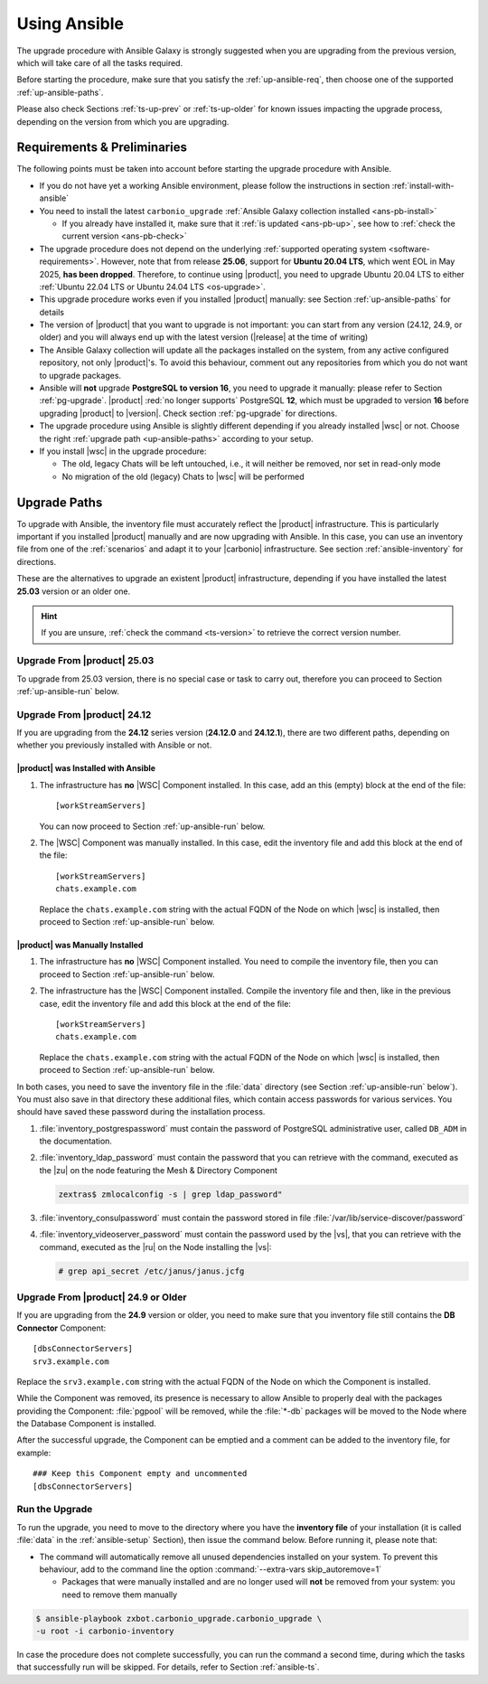 .. _upgrade-ansible:

===============
 Using Ansible
===============

The upgrade procedure with Ansible Galaxy is strongly suggested when
you are upgrading from the previous version, which will take care of
all the tasks required.

Before starting the procedure, make sure that you satisfy the
:ref:`up-ansible-req`, then choose one of the supported
:ref:`up-ansible-paths`.

..
   There is no know issue that impacts either the upgrade process to
   |product| |version| or the |product| operations afterwards.

Please also check Sections :ref:`ts-up-prev` or :ref:`ts-up-older` for
known issues impacting the upgrade process, depending on the version
from which you are upgrading.

.. _up-ansible-req:

Requirements & Preliminaries
============================

The following points must be taken into account before starting the
upgrade procedure with Ansible.

* If you do not have yet a working Ansible environment, please follow
  the instructions in section :ref:`install-with-ansible`

* You need to install the latest ``carbonio_upgrade`` :ref:`Ansible Galaxy
  collection installed <ans-pb-install>`

  * If you already have installed it, make sure that it :ref:`is updated
    <ans-pb-up>`, see how to :ref:`check the current version
    <ans-pb-check>`

* The upgrade procedure does not depend on the underlying
  :ref:`supported operating system <software-requirements>`. However,
  note that from release **25.06**, support for **Ubuntu 20.04 LTS**,
  which went EOL in May 2025, **has been dropped**. Therefore, to
  continue using |product|, you need to upgrade Ubuntu 20.04 LTS to
  either :ref:`Ubuntu 22.04 LTS or Ubuntu 24.04 LTS <os-upgrade>`.

* This upgrade procedure works even if you installed |product|
  manually: see Section :ref:`up-ansible-paths` for details

* The version of |product| that you want to upgrade is not important:
  you can start from any version (24.12, 24.9, or older) and you will
  always end up with the latest version (|release| at the time of
  writing)

* The Ansible Galaxy collection will update all the packages installed on the
  system, from any active configured repository, not only
  |product|\'s. To avoid this behaviour, comment out any repositories
  from which you do not want to upgrade packages.

* Ansible will **not** upgrade **PostgreSQL to version 16**, you need
  to upgrade it manually: please refer to Section :ref:`pg-upgrade`.
  |product| :red:`no longer supports` PostgreSQL **12**, which must be
  upgraded to version **16** before upgrading |product| to
  |version|. Check section :ref:`pg-upgrade` for directions.

* The upgrade procedure using Ansible is slightly different depending
  if you already installed |wsc| or not. Choose the right
  :ref:`upgrade path <up-ansible-paths>` according to your setup.

* If you install |wsc| in the upgrade procedure:

  * The old, legacy Chats will be left untouched, i.e., it will
    neither be removed, nor set in read-only mode

  * No migration of the old (legacy) Chats to |wsc| will be performed

.. _ans-pb-install:

.. card::  Install ``carbonio_upgrade`` collection

   To install the latest ``carbonio_upgrade`` collection, issue the
   following command, which will install the necessary infrastructure to
   use for the |product| upgrade.

   .. code:: console

      $ ansible-galaxy collection install zxbot.carbonio_upgrade

.. _ans-pb-up:

.. card:: Update Ansible Galaxy collection

  The collection is version-dependant: to upgrade |product| to version
  |version|, you need to have the **same main version** of the
  collection. For example, to upgrade to version **25.3.0**, the
  collection version must be **25.3.X**, regardless of the last
  number. To install the latest version of the collection, execute the
  following command.

  .. code:: console

     $ ansible-galaxy collection install -U zxbot.carbonio_upgrade

.. _ans-pb-check:

.. card:: Check current Collection version

   To verify the currently installed version of the collection, execute
   command

   .. code:: console

      $ ansible-galaxy collection list zxbot.carbonio_upgrade

   The output will be similar to::

     # /home/ansible/.ansible/collections/ansible_collections
     Collection             Version
     ---------------------- -------
     zxbot.carbonio_upgrade 25.3.0

   This version of the collection can be used to upgrade |product| to
   the most recent version in the **25.3** series of |product|.

.. No specific requirement is required to upgrade to  |product|
   |version|.

.. _up-ansible-paths:

Upgrade Paths
=============

To upgrade with Ansible, the inventory file must accurately reflect
the |product| infrastructure. This is particularly important if you
installed |product| manually and are now upgrading with Ansible. In
this case, you can use an inventory file from one of the
:ref:`scenarios` and adapt it to your |carbonio| infrastructure. See
section :ref:`ansible-inventory` for directions.

These are the alternatives to upgrade an existent |product|
infrastructure, depending if you have installed the latest **25.03**
version or an older one.

.. hint:: If you are unsure, :ref:`check the command <ts-version>` to
   retrieve the correct version number.

Upgrade From |product| 25.03
----------------------------

To upgrade from 25.03 version, there is no special case or task to
carry out, therefore you can proceed to Section :ref:`up-ansible-run`
below.

Upgrade From |product| 24.12
----------------------------

If you are upgrading from the **24.12** series version (**24.12.0**
and **24.12.1**), there are two different paths, depending on whether
you previously installed with Ansible or not.

|product| was Installed with Ansible
~~~~~~~~~~~~~~~~~~~~~~~~~~~~~~~~~~~~

#. The infrastructure has **no** |WSC| Component installed. In this case,
   add an this (empty) block at the end of the file::

     [workStreamServers]

   You can now proceed to Section :ref:`up-ansible-run` below.

#. The |WSC| Component was manually installed. In this case, edit the
   inventory file and add this block at the end of the file::

     [workStreamServers]
     chats.example.com

   Replace the ``chats.example.com`` string with the actual FQDN of the
   Node on which |wsc| is installed, then proceed to Section
   :ref:`up-ansible-run` below.

|product| was Manually Installed
~~~~~~~~~~~~~~~~~~~~~~~~~~~~~~~~

#. The infrastructure has **no** |WSC| Component installed. You need to
   compile the inventory file, then you can proceed to Section
   :ref:`up-ansible-run` below.

#. The infrastructure has the |WSC| Component installed. Compile the
   inventory file and then, like in the previous case, edit the
   inventory file and add this block at the end of the file::

     [workStreamServers]
     chats.example.com

   Replace the ``chats.example.com`` string with the actual FQDN of
   the Node on which |wsc| is installed, then proceed to Section
   :ref:`up-ansible-run` below.

.. card:: |product| has both  |wsc| and Legacy Chats installed

   Regardless if you installed manually or with Ansible, if both the
   |WSC| Component and the legacy Chats and Video Server Components are
   installed, you need to edit the inventory file like above::

     [workStreamServers]
     chats.example.com

   Ansible will take care of upgrading all Nodes, including those
   installing the legacy Components. Note, however, that there are no
   updates to the packages providing these Components, so they will keep
   the same version.

In both cases, you need to save the inventory file in the :file:`data`
directory (see Section :ref:`up-ansible-run` below`). You must also
save in that directory these additional files, which contain access
passwords for various services. You should have saved these password
during the installation process.

#. :file:`inventory_postgrespassword` must contain the password of PostgreSQL
   administrative user, called ``DB_ADM`` in the documentation.

#. :file:`inventory_ldap_password` must contain the password that you
   can retrieve with the command, executed as the |zu| on the node
   featuring the Mesh & Directory Component

   .. code:: console

      zextras$ zmlocalconfig -s | grep ldap_password"

#. :file:`inventory_consulpassword` must contain the password stored in
   file :file:`/var/lib/service-discover/password`

#. :file:`inventory_videoserver_password` must contain the password
   used by the |vs|, that you can retrieve with the command, executed
   as the |ru| on the Node installing the |vs|:

   .. code:: console

      # grep api_secret /etc/janus/janus.jcfg

Upgrade From |product| 24.9 or Older
------------------------------------

If you are upgrading from the **24.9** version or older, you need to
make sure that you inventory file still contains the **DB Connector**
Component::

  [dbsConnectorServers]
  srv3.example.com

Replace the ``srv3.example.com`` string with the actual FQDN of the
Node on which the Component is installed.

While the Component was removed, its presence is necessary to allow Ansible
to properly deal with the packages providing the Component: :file:`pgpool`
will be removed, while the :file:`*-db` packages will be moved to the Node
where the Database Component is installed.

After the successful upgrade, the Component can be emptied and a comment
can be added to the inventory file, for example::

  ### Keep this Component empty and uncommented
  [dbsConnectorServers]


.. _up-ansible-run:

Run the Upgrade
---------------

To run the upgrade, you need to move to the directory where you have
the **inventory file** of your installation (it is called :file:`data`
in the :ref:`ansible-setup` Section), then issue the command
below. Before running it, please note that:

* The command will automatically remove all unused dependencies
  installed on your system. To prevent this behaviour, add to the
  command line the option :command:`--extra-vars skip_autoremove=1`

  * Packages that were manually installed and are no longer used will
    **not** be removed from your system: you need to remove them
    manually

.. code:: console

   $ ansible-playbook zxbot.carbonio_upgrade.carbonio_upgrade \
   -u root -i carbonio-inventory

In case the procedure does not complete successfully, you can run the
command a second time, during which the  tasks that successfully run
will be skipped. For details, refer to Section :ref:`ansible-ts`.
